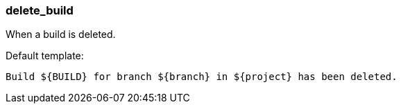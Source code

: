 [[event-delete_build]]
=== delete_build

When a build is deleted.

Default template:

[source]
----
Build ${BUILD} for branch ${branch} in ${project} has been deleted.
----

